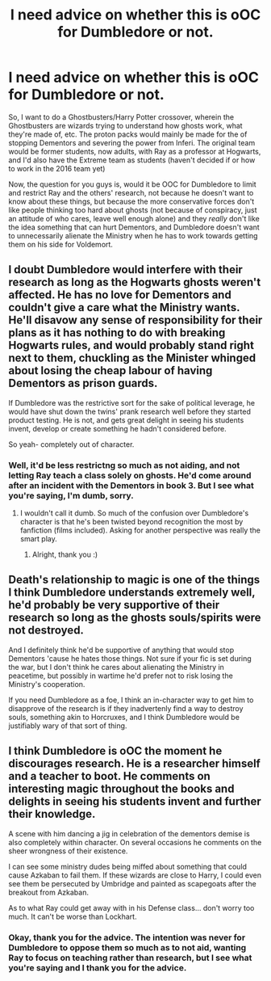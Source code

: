#+TITLE: I need advice on whether this is oOC for Dumbledore or not.

* I need advice on whether this is oOC for Dumbledore or not.
:PROPERTIES:
:Author: LaceyBarbedWire
:Score: 9
:DateUnix: 1468863959.0
:DateShort: 2016-Jul-18
:FlairText: Discussion
:END:
So, I want to do a Ghostbusters/Harry Potter crossover, wherein the Ghostbusters are wizards trying to understand how ghosts work, what they're made of, etc. The proton packs would mainly be made for the of stopping Dementors and severing the power from Inferi. The original team would be former students, now adults, with Ray as a professor at Hogwarts, and I'd also have the Extreme team as students (haven't decided if or how to work in the 2016 team yet)

Now, the question for you guys is, would it be OOC for Dumbledore to limit and restrict Ray and the others' research, not because he doesn't want to know about these things, but because the more conservative forces don't like people thinking too hard about ghosts (not because of conspiracy, just an attitude of who cares, leave well enough alone) and they /really/ don't like the idea something that can hurt Dementors, and Dumbledore doesn't want to unnecessarily alienate the Ministry when he has to work towards getting them on his side for Voldemort.


** I doubt Dumbledore would interfere with their research as long as the Hogwarts ghosts weren't affected. He has no love for Dementors and couldn't give a care what the Ministry wants. He'll disavow any sense of responsibility for their plans as it has nothing to do with breaking Hogwarts rules, and would probably stand right next to them, chuckling as the Minister whinged about losing the cheap labour of having Dementors as prison guards.

If Dumbledore was the restrictive sort for the sake of political leverage, he would have shut down the twins' prank research well before they started product testing. He is not, and gets great delight in seeing his students invent, develop or create something he hadn't considered before.

So yeah- completely out of character.
:PROPERTIES:
:Author: wordhammer
:Score: 10
:DateUnix: 1468864678.0
:DateShort: 2016-Jul-18
:END:

*** Well, it'd be less restrictng so much as not aiding, and not letting Ray teach a class solely on ghosts. He'd come around after an incident with the Dementors in book 3. But I see what you're saying, I'm dumb, sorry.
:PROPERTIES:
:Author: LaceyBarbedWire
:Score: 1
:DateUnix: 1468866893.0
:DateShort: 2016-Jul-18
:END:

**** I wouldn't call it dumb. So much of the confusion over Dumbledore's character is that he's been twisted beyond recognition the most by fanfiction (films included). Asking for another perspective was really the smart play.
:PROPERTIES:
:Author: wordhammer
:Score: 8
:DateUnix: 1468867765.0
:DateShort: 2016-Jul-18
:END:

***** Alright, thank you :)
:PROPERTIES:
:Author: LaceyBarbedWire
:Score: 2
:DateUnix: 1468870344.0
:DateShort: 2016-Jul-19
:END:


** Death's relationship to magic is one of the things I think Dumbledore understands extremely well, he'd probably be very supportive of their research so long as the ghosts souls/spirits were not destroyed.

And I definitely think he'd be supportive of anything that would stop Dementors 'cause he hates those things. Not sure if your fic is set during the war, but I don't think he cares about alienating the Ministry in peacetime, but possibly in wartime he'd prefer not to risk losing the Ministry's cooperation.

If you need Dumbledore as a foe, I think an in-character way to get him to disapprove of the research is if they inadvertenly find a way to destroy souls, something akin to Horcruxes, and I think Dumbledore would be justifiably wary of that sort of thing.
:PROPERTIES:
:Author: bisonburgers
:Score: 3
:DateUnix: 1468880827.0
:DateShort: 2016-Jul-19
:END:


** I think Dumbledore is oOC the moment he discourages research. He is a researcher himself and a teacher to boot. He comments on interesting magic throughout the books and delights in seeing his students invent and further their knowledge.

A scene with him dancing a jig in celebration of the dementors demise is also completely within character. On several occasions he comments on the sheer wrongness of their existence.

I can see some ministry dudes being miffed about something that could cause Azkaban to fail them. If these wizards are close to Harry, I could even see them be persecuted by Umbridge and painted as scapegoats after the breakout from Azkaban.

As to what Ray could get away with in his Defense class... don't worry too much. It can't be worse than Lockhart.
:PROPERTIES:
:Author: UndeadBBQ
:Score: 1
:DateUnix: 1468953486.0
:DateShort: 2016-Jul-19
:END:

*** Okay, thank you for the advice. The intention was never for Dumbledore to oppose them so much as to not aid, wanting Ray to focus on teaching rather than research, but I see what you're saying and I thank you for the advice.
:PROPERTIES:
:Author: LaceyBarbedWire
:Score: 1
:DateUnix: 1468963364.0
:DateShort: 2016-Jul-20
:END:
